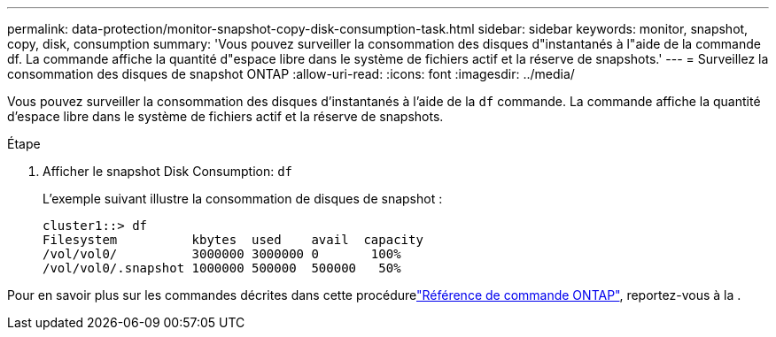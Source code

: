 ---
permalink: data-protection/monitor-snapshot-copy-disk-consumption-task.html 
sidebar: sidebar 
keywords: monitor, snapshot, copy, disk, consumption 
summary: 'Vous pouvez surveiller la consommation des disques d"instantanés à l"aide de la commande df. La commande affiche la quantité d"espace libre dans le système de fichiers actif et la réserve de snapshots.' 
---
= Surveillez la consommation des disques de snapshot ONTAP
:allow-uri-read: 
:icons: font
:imagesdir: ../media/


[role="lead"]
Vous pouvez surveiller la consommation des disques d'instantanés à l'aide de la `df` commande. La commande affiche la quantité d'espace libre dans le système de fichiers actif et la réserve de snapshots.

.Étape
. Afficher le snapshot Disk Consumption: `df`
+
L'exemple suivant illustre la consommation de disques de snapshot :

+
[listing]
----
cluster1::> df
Filesystem          kbytes  used    avail  capacity
/vol/vol0/          3000000 3000000 0       100%
/vol/vol0/.snapshot 1000000 500000  500000   50%
----


Pour en savoir plus sur les commandes décrites dans cette procédurelink:https://docs.netapp.com/us-en/ontap-cli/["Référence de commande ONTAP"^], reportez-vous à la .
